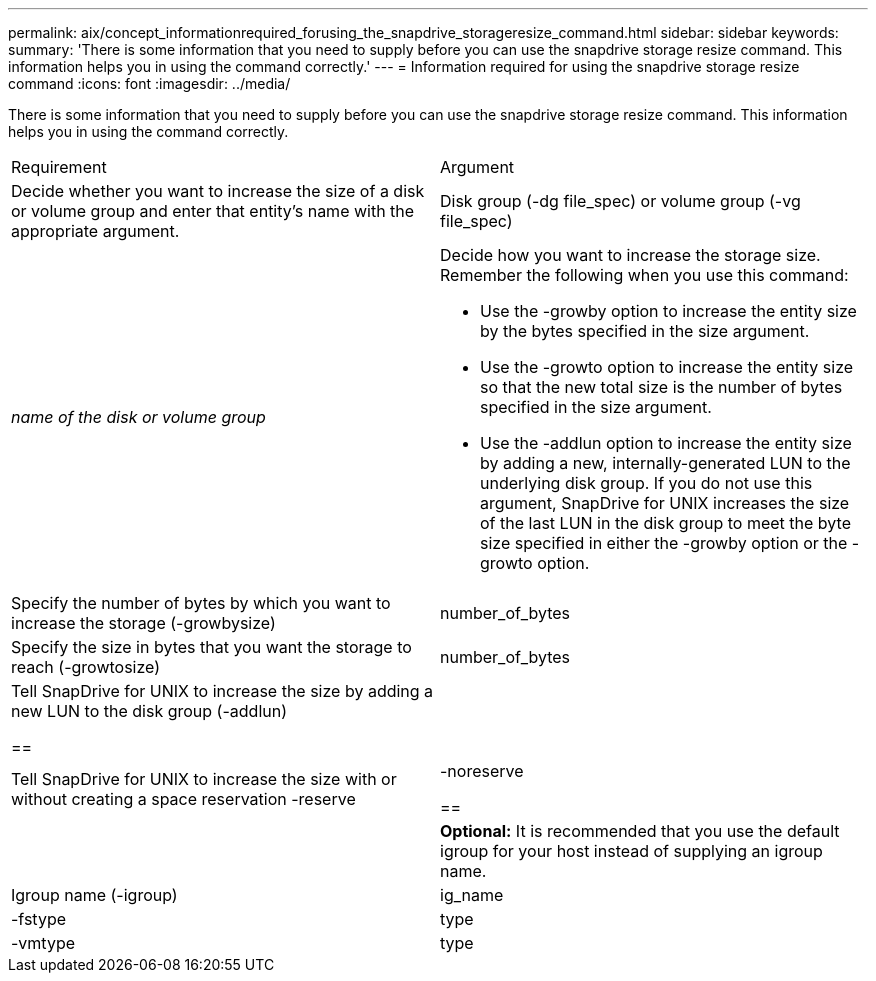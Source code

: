 ---
permalink: aix/concept_informationrequired_forusing_the_snapdrive_storageresize_command.html
sidebar: sidebar
keywords: 
summary: 'There is some information that you need to supply before you can use the snapdrive storage resize command. This information helps you in using the command correctly.'
---
= Information required for using the snapdrive storage resize command
:icons: font
:imagesdir: ../media/

[.lead]
There is some information that you need to supply before you can use the snapdrive storage resize command. This information helps you in using the command correctly.

|===
| Requirement| Argument
a|
Decide whether you want to increase the size of a disk or volume group and enter that entity's name with the appropriate argument.

a|
Disk group (-dg file_spec) or volume group (-vg file_spec)

a|
_name of the disk or volume group_

a|
Decide how you want to increase the storage size. Remember the following when you use this command:

* Use the -growby option to increase the entity size by the bytes specified in the size argument.
* Use the -growto option to increase the entity size so that the new total size is the number of bytes specified in the size argument.
* Use the -addlun option to increase the entity size by adding a new, internally-generated LUN to the underlying disk group. If you do not use this argument, SnapDrive for UNIX increases the size of the last LUN in the disk group to meet the byte size specified in either the -growby option or the -growto option.

a|
Specify the number of bytes by which you want to increase the storage (-growbysize)

a|
number_of_bytes
a|
Specify the size in bytes that you want the storage to reach (-growtosize)

a|
number_of_bytes
a|
Tell SnapDrive for UNIX to increase the size by adding a new LUN to the disk group (-addlun)

== a|

a|
Tell SnapDrive for UNIX to increase the size with or without creating a space reservation -reserve | -noreserve

== a|

a|
*Optional:* It is recommended that you use the default igroup for your host instead of supplying an igroup name.

a|
Igroup name (-igroup)

a|
ig_name

a|
-fstype

a|
type

a|
-vmtype

a|
type

a|
*Optional:* Specifies the type of file system and volume manager to be used for SnapDrive for UNIX operations.

|===
